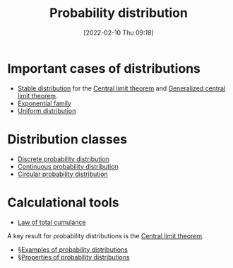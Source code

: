 #+title:      Probability distribution
#+date:       [2022-02-10 Thu 09:18]
#+filetags:
#+identifier: 20220210T091821

* Important cases of distributions
- [[denote:20220325T223446][Stable distribution]] for the [[denote:20220210T091048][Central limit theorem]] and [[denote:20220325T230304][Generalized central limit theorem]].
- [[denote:20220215T212034][Exponential family]]
- [[denote:20220211T094412][Uniform distribution]]

*  Distribution classes
- [[denote:20220303T223003][Discrete probability distribution]]
- [[denote:20220327T135342][Continuous probability distribution]]
- [[denote:20220327T122240][Circular probability distribution]]

* Calculational tools
- [[denote:20220327T155052][Law of total cumulance]]

A key result for probability distributions is the [[denote:20220210T091048][Central limit theorem]].

# TODO: Clean up these indices. What is the point of these exactly?
- [[denote:20220307T152654][§Examples of probability distributions]]
- [[denote:20220307T152814][§Properties of probability distributions]]
